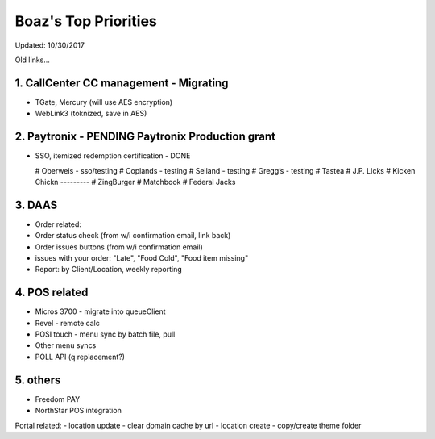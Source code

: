 Boaz's Top Priorities
=====================
Updated: 10/30/2017

Old links...

1. CallCenter CC management - Migrating
~~~~~~~~~~~~~~~~~~~~~~~~~~~
- TGate, Mercury (will use AES encryption)
- WebLink3 (toknized, save in AES)


2. Paytronix - PENDING Paytronix Production grant
~~~~~~~~~~~
- SSO, itemized redemption certification - DONE

  # Oberweis - sso/testing
  # Coplands - testing
  # Selland - testing
  # Gregg’s - testing
  # Tastea
  # J.P. LIcks
  # Kicken Chickn
  ---------
  # ZingBurger
  # Matchbook
  # Federal Jacks



3. DAAS
~~~~~~~~~~~~~~~~~~~~~~~~~~~
- Order related:
- Order status check (from w/i confirmation email, link back)
- Order issues buttons (from w/i confirmation email) 
- issues with your order: "Late", "Food Cold", "Food item missing"
- Report: by Client/Location, weekly reporting


4. POS related
~~~~~~~~~~~~~~~~~~~~~~~~~~~
- Micros 3700 - migrate into queueClient
- Revel - remote calc

- POSI touch - menu sync by batch file, pull
- Other menu syncs
- POLL API (q replacement?)



5. others
~~~~~~~~~~~~~~~~~~~~~~~~~~~
- Freedom PAY
- NorthStar POS integration

Portal related:
- location update - clear domain cache by url
- location create - copy/create theme folder
